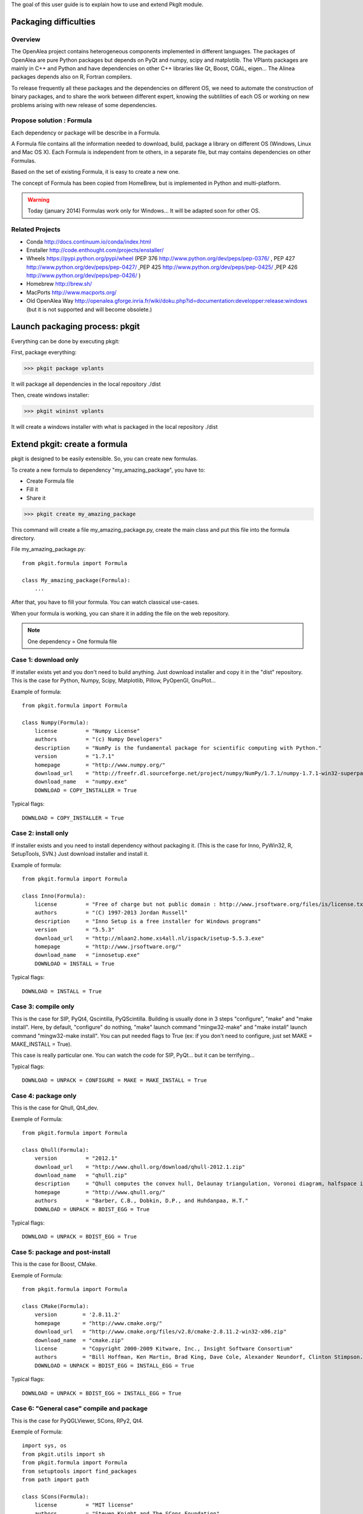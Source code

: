 
The goal of this user guide is to explain how to use and extend PkgIt module.

Packaging difficulties
##############################

Overview
--------

The OpenAlea project contains heterogeneous components implemented in different languages.
The packages of OpenAlea are pure Python packages but depends on PyQt and numpy, scipy and matplotlib.
The VPlants packages are mainly in C++ and Python and have dependencies on other C++ libraries like Qt, Boost, CGAL, eigen...
The Alinea packages depends also on R, Fortran compilers.

To release frequently all these packages and the dependencies on different OS, we need to automate the construction of binary packages,
and to share the work between different expert, knowing the subtilities of each OS or working on new problems arising with new release of some dependencies.

Propose solution : Formula
--------------------------

Each dependency or package will be describe in a Formula.

A Formula file contains all the information needed to download, 
build, package a library on different OS (Windows, Linux and Mac OS X). 
Each Formula is independent from te others, in a separate file, but may contains dependencies on other Formulas.

Based on the set of existing Formula, it is easy to create a new one.

The concept of Formula has been copied from HomeBrew, but is implemented in Python and multi-platform.

.. warning ::
    Today (january 2014) Formulas work only for Windows... 
    It will be adapted soon for other OS.

Related Projects
--------------------------

* Conda http://docs.continuum.io/conda/index.html
* Enstaller http://code.enthought.com/projects/enstaller/
* Wheels https://pypi.python.org/pypi/wheel (PEP 376 http://www.python.org/dev/peps/pep-0376/ , PEP 427 http://www.python.org/dev/peps/pep-0427/ ,PEP 425 http://www.python.org/dev/peps/pep-0425/ ,PEP 426 http://www.python.org/dev/peps/pep-0426/ )
* Homebrew http://brew.sh/
* MacPorts http://www.macports.org/
* Old OpenAlea Way http://openalea.gforge.inria.fr/wiki/doku.php?id=documentation:developper:release:windows (but it is not supported and will become obsolete.)

Launch packaging process: pkgit
###################################

.. TODO:: Complete doc!

Everything can be done by executing pkgit:

First, package everything:

>>> pkgit package vplants

It will package all dependencies in the local repository ./dist

Then, create windows installer:

>>> pkgit wininst vplants

It will create a windows installer with what is packaged in the local repository ./dist


Extend pkgit: create a formula
########################################

pkgit is designed to be easily extensible. So, you can create new formulas.

To create a new formula to dependency "my_amazing_package", you have to:

* Create Formula file
* Fill it
* Share it

>>> pkgit create my_amazing_package

This command will create a file my_amazing_package.py, create the main class and put this file into the formula directory.

File my_amazing_package.py:
::
    from pkgit.formula import Formula
    
    class My_amazing_package(Formula):
        ...

After that, you have to fill your formula. You can watch classical use-cases.

When your formula is working, you can share it in adding the file on the web repository.

.. note:: One dependency = One formula file

Case 1: download only
---------------------

If installer exists yet and you don't need to build anything. Just download installer and copy it in the "dist" repository.
This is the case for Python, Numpy, Scipy, Matplotlib, Pillow, PyOpenGl, GnuPlot...

Example of formula:
::
    from pkgit.formula import Formula
     
    class Numpy(Formula):
        license         = "Numpy License"
        authors         = "(c) Numpy Developers"
        description     = "NumPy is the fundamental package for scientific computing with Python."    
        version         = "1.7.1"
        homepage        = "http://www.numpy.org/"
        download_url    = "http://freefr.dl.sourceforge.net/project/numpy/NumPy/1.7.1/numpy-1.7.1-win32-superpack-python2.7.exe"
        download_name   = "numpy.exe"
        DOWNLOAD = COPY_INSTALLER = True

Typical flags:
::
    DOWNLOAD = COPY_INSTALLER = True

Case 2: install only
---------------------

If installer exists and you need to install dependency without packaging it. (This is the case for Inno, PyWin32, R, SetupTools, SVN.) Just download installer and install it.

Example of formula:
::
    from pkgit.formula import Formula
     
    class Inno(Formula):
        license         = "Free of charge but not public domain : http://www.jrsoftware.org/files/is/license.txt"
        authors         = "(C) 1997-2013 Jordan Russell"
        description     = "Inno Setup is a free installer for Windows programs"  
        version         = "5.5.3"       
        download_url    = "http://mlaan2.home.xs4all.nl/ispack/isetup-5.5.3.exe"
        homepage        = "http://www.jrsoftware.org/"
        download_name   = "innosetup.exe"
        DOWNLOAD = INSTALL = True

Typical flags:
::
    DOWNLOAD = INSTALL = True

Case 3: compile only
---------------------

This is the case for SIP, PyQt4, Qscintilla, PyQScintilla.
Building is usually done in 3 steps "configure", "make" and "make install". Here, by default, "configure" do nothing, "make" launch command "mingw32-make" and "make install" launch command "mingw32-make install". You can put needed flags to True (ex: if you don't need to configure, just set MAKE = MAKE_INSTALL = True).

This case is really particular one. You can watch the code for SIP, PyQt... but it can be terrifying...

Typical flags:
::
    DOWNLOAD = UNPACK = CONFIGURE = MAKE = MAKE_INSTALL = True

Case 4: package only
---------------------

This is the case for Qhull, Qt4_dev.

Exemple of Formula:
::
    from pkgit.formula import Formula
     
    class Qhull(Formula):
        version         = "2012.1"
        download_url    = "http://www.qhull.org/download/qhull-2012.1.zip"
        download_name   = "qhull.zip"
        description     = "Qhull computes the convex hull, Delaunay triangulation, Voronoi diagram, halfspace intersection about a point, furthest-site Delaunay triangulation, and furthest-site Voronoi diagram"
        homepage        = "http://www.qhull.org/"
        authors         = "Barber, C.B., Dobkin, D.P., and Huhdanpaa, H.T."
        DOWNLOAD = UNPACK = BDIST_EGG = True

Typical flags:
::
    DOWNLOAD = UNPACK = BDIST_EGG = True

Case 5: package and post-install
---------------------------------

This is the case for Boost, CMake.

Exemple of Formula:
::
    from pkgit.formula import Formula
     
    class CMake(Formula):
        version        = '2.8.11.2'
        homepage       = "http://www.cmake.org/"
        download_url   = "http://www.cmake.org/files/v2.8/cmake-2.8.11.2-win32-x86.zip"
        download_name  = "cmake.zip"
        license        = "Copyright 2000-2009 Kitware, Inc., Insight Software Consortium"
        authors        = "Bill Hoffman, Ken Martin, Brad King, Dave Cole, Alexander Neundorf, Clinton Stimpson..."
        DOWNLOAD = UNPACK = BDIST_EGG = INSTALL_EGG = True

Typical flags:
::
    DOWNLOAD = UNPACK = BDIST_EGG = INSTALL_EGG = True

Case 6: "General case" compile and package
------------------------------------------

This is the case for PyQGLViewer, SCons, RPy2, Qt4.

Exemple of Formula:
::
    import sys, os
    from pkgit.utils import sh
    from pkgit.formula import Formula
    from setuptools import find_packages
    from path import path
     
    class SCons(Formula):
        license         = "MIT license"
        authors         = "Steven Knight and The SCons Foundation"
        description     = "SCons is an Open Source software construction tool."    
        version         = "2.3.0"      
        homepage        = "http://scons.org/"
        download_url    = "http://downloads.sourceforge.net/project/scons/scons/2.3.0/scons-2.3.0.zip"
        download_name   = "scons.zip"
        DOWNLOAD = UNPACK = MAKE = BDIST_EGG = True   
     
        _packages = dict()
        _package_dir = dict()
        _bin_dir = dict()
     
        def make(self):
            ret = sh(sys.executable + " setup.py build") == 0
            os.chdir("engine")
            self._packages=[pkg.replace('.','/') for pkg in find_packages('.')]
            self._package_dir = dict([(pkg, str(path(pkg).abspath())) for pkg in self._packages])
            os.chdir("..")
            self._bin_dir = {'EGG-INFO/scripts': str(path('script').abspath())}
            return ret

Typical flags:
::
    DOWNLOAD = UNPACK = CONFIGURE = MAKE = MAKE_INSTALL = BDIST_EGG = True

Case 7: openalea/vplants/alinea
--------------------------------

This is the case for OpenAlea, Vplants, Alinea.
::
    from pkgit.formula import Formula
    from pkgit.utils import sh, checkout
     
    class Openalea(Formula):
        version = '1.0'
        homepage = "http://openalea.gforge.inria.fr/dokuwiki/doku.php"
        #download_url = "https://scm.gforge.inria.fr/svn/openalea/branches/release_1_0"
        download_url = "https://scm.gforge.inria.fr/svn/openalea/trunk"
        license = "Cecill-C License"
        authors = "Inria, INRA, CIRAD"
        description = "OpenAlea is an open source project primarily aimed at the plant research community."
        download_name  = "OpenAlea"
        dependencies = ["mingw", "mingw_rt", "pyqt4", "numpy", "scipy", "matplotlib", "pyqscintilla", "setuptools", "pillow", "pylsm", "pylibtiff", "pywin32"]
        DOWNLOAD = BDIST_EGG = True
     
        def _download(self):
            return checkout(self.download_url, self.eggdir)
     
        def bdist_egg(self):
            return sh("python multisetup.py bdist_egg -d %s"%(self.dist_dir,)) == 0

Typical flags:
::
    DOWNLOAD = BDIST_EGG = True

Extend pkgit: Specials methods
#################################

Patch a package
----------------

This is the case for ann, rpy2.

* Add your patch in the Formula directory (here the patch name is "rpy2.patch").
* Add code << from pkgit.utils import apply_patch_from_string >> at the begining of your formula
* Write your patch << PATCH = ... >>
* Apply your patch where you want << def make(self): apply_patch_from_string( PATCH )  >>

For example for rpy2:
::
    from pkgit.formula import Formula
    from pkgit.utils apply_patch_from_string
     
    class rpy2(Formula):
       ...
     
       def make(self):
            apply_patch_from_string( PATCH ) 
            ...
     
    PATCH = """
    ...
    ...
    """

Extend path
-----------

Overload method extra_path().

Exemple in SIP Formula:
::
    from path import path
    ...
     
        def extra_paths(self):
            return self.sourcedir, path(self.sourcedir)/"sipgen"

Extend python path
---------------------

Overload method extra_python_paths().

Exemple in SIP Formula:
::
    from path import path
    ...
     
        def extra_python_paths(self):
            return self.sourcedir, path(self.sourcedir)/"siplib"

How Formulas works
###################

When you launch command pkgit package, the corresponding formula is instantiated and some methods are called.

Each main method is associated to a flag. If the flag is set to True, the method can run. By default, every flags are set to False.

Flags
-----

Here are the methods (in the called order) and corresponding flags:

================  ================  ==================================================================
  Methods            Flags              Comments
================  ================  ==================================================================
download() 	       DOWNLOAD 	     Will download sources or installer from "download_url" parameter
unpack() 	       UNPACK 	         Unpack downloaded sources if it is a .zip or .tgz
install() 	       INSTALL 	         Install downloaded installer if it is a .exe or .msi
copy_installer()   COPY_INSTALLER 	 Copy downloaded installer into final directory
configure() 	   CONFIGURE 	     Configure sources to prepare building (prepare "make")
make() 	           MAKE 	         Prepare "make_install" in doing "mingw32-make"
make_install()     MAKE_INSTALL 	 Build sources in doing "mingw32-make install"
bdist_egg() 	   BDIST_EGG 	     Create .egg from sources
install_egg() 	   INSTALL_EGG 	     Install .egg created by "bdist_egg()"
================  ================  ==================================================================

Methods
-------

Each method has a default implementation that formula's creator can overwrite.

* download

Download file locate in "download_url" parameter in "download" repo.

* unpack

Unpack what is in "download" repo into "src" repo.

* install

Install what is in "download" repo if it is a ".msi" or a ".exe".

* configure

In "src" repo, actually by default do nothing.

* make

In "src" repo, launch command "mingw32-make".

* make_install

In "src" repo, launch command "mingw32-make install".

* bdist_egg

Prepare an egg in "egg" repo and create it in "dist" repo.
You can overwrite method "setup".

"setup" method return a python dict which permit to choose what will be in the egg. "setup dict" is used to fill the file "setup.py" in the "egg" repo.

* copy_installer

Copy installer file from "download" to "dist" repo. Use it only if you download a ".exe" or a ".msi" file.

* install_egg

Install a just created egg from "dist" repo. Use it only after a "bdist_egg".

Parameters
----------

When you create a new formula, you have to fill some informations:
::
    version         = "1.0"  # Version of the dependency (not of the formula)
    description     = "This is a beautiful package"     # Description of the dependency (not of the formula)
    homepage        = "http://beautiful_package.com"     # Url of home-page of the dependency (not of the formula)
    license         = "CECILL C"     # License of the dependency (not of the formula)
    authors         = "my_name"     # Authors of the dependency (not of the formula)
    dependencies    = ""     # List of dependencies of the formula
    download_name   = "beautiful_package.zip"     # Name of the local archive
    download_url    = "http://beautiful_package.com/download/"   # Url where to download sources (feel only if "DOWNLOAD = True")

Repositories
------------

pkgit will create repositories.

Temporary repositories:

* download (where sources/archives/installers are downloaded)
* src (where sources are unpack)
* install (where temporary install is done, if necessary)
* egg (where egg is prepared)

Result repository:

* dist (where eggs or installers are finally put)
